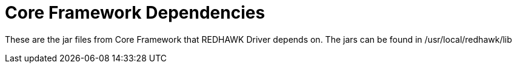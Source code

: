 = Core Framework Dependencies

These are the jar files from Core Framework that REDHAWK Driver depends on. The jars can be found in
/usr/local/redhawk/lib
